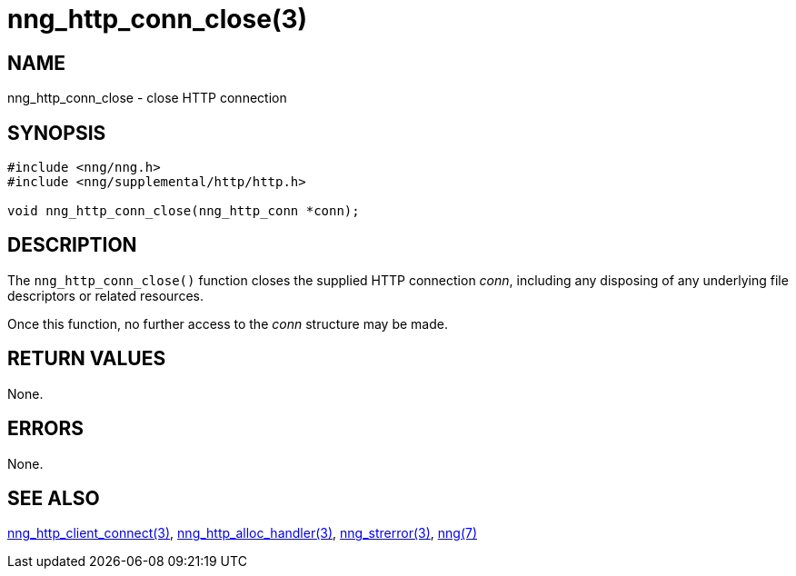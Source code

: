= nng_http_conn_close(3)
//
// Copyright 2018 Staysail Systems, Inc. <info@staysail.tech>
// Copyright 2018 Capitar IT Group BV <info@capitar.com>
//
// This document is supplied under the terms of the MIT License, a
// copy of which should be located in the distribution where this
// file was obtained (LICENSE.txt).  A copy of the license may also be
// found online at https://opensource.org/licenses/MIT.
//

== NAME

nng_http_conn_close - close HTTP connection

== SYNOPSIS

[source, c]
-----------
#include <nng/nng.h>
#include <nng/supplemental/http/http.h>

void nng_http_conn_close(nng_http_conn *conn);
-----------

== DESCRIPTION

The `nng_http_conn_close()` function closes the supplied HTTP connection _conn_,
including any disposing of any underlying file descriptors or related resources.

Once this function, no further access to the _conn_ structure may be made.

== RETURN VALUES

None.

== ERRORS

None.

== SEE ALSO

<<nng_http_client_connect#,nng_http_client_connect(3)>>,
<<nng_http_alloc_handler#,nng_http_alloc_handler(3)>>,
<<nng_strerror#,nng_strerror(3)>>,
<<nng#,nng(7)>>
